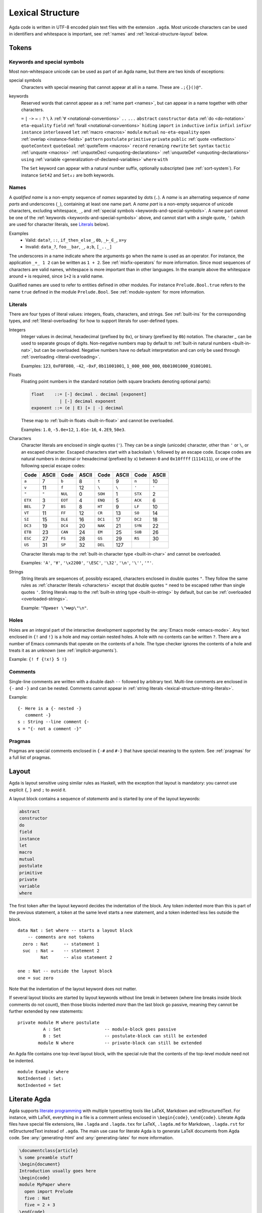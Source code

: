 ..
  ::
  module language.lexical-structure where

  open import Agda.Builtin.String

.. _lexical-structure:

*****************
Lexical Structure
*****************

Agda code is written in UTF-8 encoded plain text files with the
extension ``.agda``. Most unicode characters can be used in
identifiers and whitespace is important, see :ref:`names` and
:ref:`lexical-structure-layout` below.

Tokens
------

.. _keywords-and-special-symbols:

Keywords and special symbols
~~~~~~~~~~~~~~~~~~~~~~~~~~~~

Most non-whitespace unicode can be used as part of an Agda name, but there are
two kinds of exceptions:

special symbols
  Characters with special meaning that cannot appear at all in a name. These are
  ``.;{}()@"``.

keywords
  Reserved words that cannot appear as a :ref:`name part <names>`, but
  can appear in a name together with other characters.

  ``=`` ``|`` ``->`` ``→`` ``:`` ``?`` ``\`` ``λ``
  :ref:`∀ <notational-conventions>` ``..`` ``...``
  ``abstract``
  ``constructor``
  ``data``
  :ref:`do <do-notation>`
  ``eta-equality``
  ``field``
  :ref:`forall <notational-conventions>`
  ``hiding``
  ``import``
  ``in``
  ``inductive``
  ``infix``
  ``infixl``
  ``infixr``
  ``instance``
  ``interleaved``
  ``let``
  :ref:`macro <macros>`
  ``module``
  ``mutual``
  ``no-eta-equality``
  ``open``
  :ref:`overlap <instance-fields>`
  ``pattern``
  ``postulate``
  ``primitive``
  ``private``
  ``public``
  :ref:`quote <reflection>`
  ``quoteContext``
  ``quoteGoal``
  :ref:`quoteTerm <macros>`
  ``record``
  ``renaming``
  ``rewrite``
  ``Set``
  ``syntax``
  ``tactic``
  :ref:`unquote <macros>`
  :ref:`unquoteDecl <unquoting-declarations>`
  :ref:`unquoteDef <unquoting-declarations>`
  ``using``
  :ref:`variable <generalization-of-declared-variables>`
  ``where``
  ``with``

  The ``Set`` keyword can appear with a natural number suffix, optionally
  subscripted (see :ref:`sort-system`). For instance ``Set42`` and
  ``Set₄₂`` are both keywords.

.. _names:

Names
~~~~~

A `qualified name` is a non-empty sequence of `names` separated by
dots (``.``). A `name` is an alternating sequence of `name parts` and
underscores (``_``), containing at least one name part. A `name part`
is a non-empty sequence of unicode characters, excluding whitespace,
``_``, and :ref:`special symbols <keywords-and-special-symbols>`. A
name part cannot be one of the
:ref:`keywords <keywords-and-special-symbols>` above, and cannot start
with a single quote, ``'`` (which are used for character literals, see
Literals_ below).

Examples
  - Valid: ``data?``, ``::``, ``if_then_else_``, ``0b``, ``_⊢_∈_``, ``x=y``
  - Invalid: ``data_?``, ``foo__bar``, ``_``, ``a;b``, ``[_.._]``

The underscores in a name indicate where the arguments go when the name is used
as an operator. For instance, the application ``_+_ 1 2`` can be written as ``1
+ 2``. See :ref:`mixfix-operators` for more information. Since most sequences
of characters are valid names, whitespace is more important than in other
languages. In the example above the whitespace around ``+`` is required, since
``1+2`` is a valid name.


Qualified names are used to refer to entities defined in other modules. For
instance ``Prelude.Bool.true`` refers to the name ``true`` defined in the
module ``Prelude.Bool``. See :ref:`module-system` for more information.

.. _lexical-structure-literals:

Literals
~~~~~~~~

There are four types of literal values: integers, floats, characters, and
strings. See :ref:`built-ins` for the corresponding types, and
:ref:`literal-overloading` for how to support literals for user-defined types.

.. _lexical-structure-int-literals:

Integers
  Integer values in decimal, hexadecimal (prefixed by ``0x``), or binary
  (prefixed by ``0b``) notation. The character `_` can be used to separate
  groups of digits. Non-negative numbers map by default to :ref:`built-in
  natural numbers <built-in-nat>`, but can be overloaded. Negative numbers have
  no default interpretation and can only be used through :ref:`overloading
  <literal-overloading>`.

  Examples: ``123``, ``0xF0F080``, ``-42``, ``-0xF``, ``0b11001001``,
  ``1_000_000_000``, ``0b01001000_01001001``.

.. _lexical-structure-float-literals:

Floats
  Floating point numbers in the standard notation (with square brackets
  denoting optional parts):

  .. code-block:: none

     float    ::= [-] decimal . decimal [exponent]
                | [-] decimal exponent
     exponent ::= (e | E) [+ | -] decimal

  These map to :ref:`built-in floats <built-in-float>` and cannot be overloaded.

  Examples: ``1.0``, ``-5.0e+12``, ``1.01e-16``, ``4.2E9``, ``50e3``.

.. _characters:
.. _lexical-structure-char-literals:

Characters
  Character literals are enclosed in single quotes (``'``). They can be a
  single (unicode) character, other than ``'`` or ``\``, or an escaped
  character. Escaped characters start with a backslash ``\`` followed by an
  escape code. Escape codes are natural numbers in decimal or hexadecimal
  (prefixed by ``x``) between ``0`` and ``0x10ffff`` (``1114111``), or one of
  the following special escape codes:

  ======== ======== ======== ======== ======== ======== ======== ========
  Code     ASCII    Code     ASCII    Code     ASCII    Code     ASCII
  ======== ======== ======== ======== ======== ======== ======== ========
  ``a``    7        ``b``    8        ``t``    9        ``n``    10
  ``v``    11       ``f``    12       ``\``    ``\``    ``'``    ``'``
  ``"``    ``"``    ``NUL``  0        ``SOH``  1        ``STX``  2
  ``ETX``  3        ``EOT``  4        ``ENQ``  5        ``ACK``  6
  ``BEL``  7        ``BS``   8        ``HT``   9        ``LF``   10
  ``VT``   11       ``FF``   12       ``CR``   13       ``SO``   14
  ``SI``   15       ``DLE``  16       ``DC1``  17       ``DC2``  18
  ``DC3``  19       ``DC4``  20       ``NAK``  21       ``SYN``  22
  ``ETB``  23       ``CAN``  24       ``EM``   25       ``SUB``  26
  ``ESC``  27       ``FS``   28       ``GS``   29       ``RS``   30
  ``US``   31       ``SP``   32       ``DEL``  127
  ======== ======== ======== ======== ======== ======== ======== ========

  Character literals map to the :ref:`built-in character type <built-in-char>` and
  cannot be overloaded.

  Examples: ``'A'``, ``'∀'``, ``'\x2200'``, ``'\ESC'``, ``'\32'``, ``'\n'``,
  ``'\''``, ``'"'``.

.. _lexical-structure-string-literals:

Strings
  String literals are sequences of, possibly escaped, characters
  enclosed in double quotes ``"``. They follow the same rules as
  :ref:`character literals <characters>` except that double quotes
  ``"`` need to be escaped rather than single quotes ``'``. String
  literals map to the :ref:`built-in string type <built-in-string>` by
  default, but can be :ref:`overloaded <overloaded-strings>`.

  Example: ``"Привет \"мир\"\n"``.

Holes
~~~~~

Holes are an integral part of the interactive development supported by the
:any:`Emacs mode <emacs-mode>`. Any text enclosed in ``{!`` and ``!}`` is a
hole and may contain nested holes. A hole with no contents can be written
``?``. There are a number of Emacs commands that operate on the contents of a
hole. The type checker ignores the contents of a hole and treats it as an
unknown (see :ref:`implicit-arguments`).

Example: ``{! f {!x!} 5 !}``

Comments
~~~~~~~~

Single-line comments are written with a double dash ``--`` followed by
arbitrary text. Multi-line comments are enclosed in ``{-`` and ``-}``
and can be nested.  Comments cannot appear in :ref:`string
literals <lexical-structure-string-literals>`.

Example::

  {- Here is a {- nested -}
     comment -}
  s : String --line comment {-
  s = "{- not a comment -}"

Pragmas
~~~~~~~

Pragmas are special comments enclosed in ``{-#`` and ``#-}`` that have special
meaning to the system. See :ref:`pragmas` for a full list of pragmas.

.. _lexical-structure-layout:

Layout
------

Agda is layout sensitive using similar rules as Haskell, with the exception
that layout is mandatory: you cannot use explicit ``{``, ``}`` and ``;`` to
avoid it.

A layout block contains a sequence of `statements` and is started by one of the
layout keywords:

.. code-block:: none

   abstract
   constructor
   do
   field
   instance
   let
   macro
   mutual
   postulate
   primitive
   private
   variable
   where

The first token after the layout keyword decides the indentation of the block.
Any token indented more than this is part of the previous statement, a token at
the same level starts a new statement, and a token indented less lies outside
the block.

::

  data Nat : Set where -- starts a layout block
      -- comments are not tokens
    zero : Nat      -- statement 1
    suc  : Nat →    -- statement 2
           Nat      -- also statement 2

  one : Nat -- outside the layout block
  one = suc zero

Note that the indentation of the layout keyword does not matter.

If several layout blocks are started by layout keywords without line
break in between (where line breaks inside block comments do not
count), then those blocks indented *more* than the last block go
passive, meaning they cannot be further extended by new statements::

  private module M where postulate
            A : Set                 -- module-block goes passive
            B : Set                 -- postulate-block can still be extended
          module N where            -- private-block can still be extended

An Agda file contains one top-level layout block, with the special rule that
the contents of the top-level module need not be indented.

::

  module Example where
  NotIndented : Set₁
  NotIndented = Set

Literate Agda
-------------

Agda supports `literate programming <literate_>`_ with multiple typesetting
tools like LaTeX, Markdown and reStructuredText. For instance, with LaTeX,
everything in a file is a comment unless enclosed in ``\begin{code}``,
``\end{code}``. Literate Agda files have special file extensions, like
``.lagda`` and ``.lagda.tex`` for LaTeX, ``.lagda.md`` for Markdown,
``.lagda.rst`` for reStructuredText instead of ``.agda``. The main use case
for literate Agda is to generate LaTeX documents from Agda code. See
:any:`generating-html` and :any:`generating-latex` for more information.

.. code-block:: latex

  \documentclass{article}
  % some preamble stuff
  \begin{document}
  Introduction usually goes here
  \begin{code}
  module MyPaper where
    open import Prelude
    five : Nat
    five = 2 + 3
  \end{code}
  Now, conclusions!
  \end{document}

.. _literate: https://en.wikipedia.org/wiki/Literate_programming
